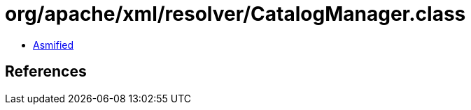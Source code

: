 = org/apache/xml/resolver/CatalogManager.class

 - link:CatalogManager-asmified.java[Asmified]

== References


